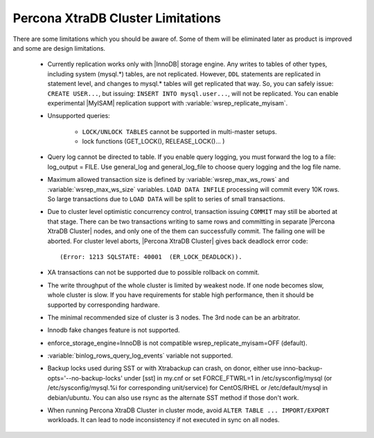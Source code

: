 .. _limitations:

====================================
 Percona XtraDB Cluster Limitations
====================================

There are some limitations which you should be aware of. Some of them will be eliminated later as product is improved and some are design limitations.

 - Currently replication works only with |InnoDB| storage engine. Any writes to tables of other types, including system (mysql.*) tables, are not replicated. However, ``DDL`` statements are replicated in statement level, and changes to mysql.* tables will get replicated that way. So, you can safely issue: ``CREATE USER...``, but issuing: ``INSERT INTO mysql.user...``, will not be replicated. You can enable experimental |MyISAM| replication support with :variable:`wsrep_replicate_myisam`.

 - Unsupported queries:

    * ``LOCK/UNLOCK TABLES`` cannot be supported in multi-master setups.
    * lock functions (GET_LOCK(), RELEASE_LOCK()... )

 - Query log cannot be directed to table. If you enable query logging, you must forward the log to a file: log_output = FILE. Use general_log and general_log_file to choose query logging and the log file name.

 - Maximum allowed transaction size is defined by :variable:`wsrep_max_ws_rows` and :variable:`wsrep_max_ws_size` variables. ``LOAD DATA INFILE`` processing will commit every 10K rows. So large transactions due to ``LOAD DATA`` will be split to series of small transactions.

 - Due to cluster level optimistic concurrency control, transaction issuing ``COMMIT`` may still be aborted at that stage. There can be two transactions writing to same rows and committing in separate |Percona XtraDB Cluster| nodes, and only one of the them can successfully commit. The failing one will be aborted. For cluster level aborts, |Percona XtraDB Cluster| gives back deadlock error code: ::

   (Error: 1213 SQLSTATE: 40001  (ER_LOCK_DEADLOCK)).

 - XA transactions can not be supported due to possible rollback on commit.

 - The write throughput of the whole cluster is limited by weakest node. If one node becomes slow, whole cluster is slow. If you have requirements for stable high performance, then it should be supported by corresponding hardware.

 - The minimal recommended size of cluster is 3 nodes. The 3rd node can be an arbitrator.

 - Innodb fake changes feature is not supported.

 - enforce_storage_engine=InnoDB is not compatible wsrep_replicate_myisam=OFF (default).

 - :variable:`binlog_rows_query_log_events` variable not supported.

 - Backup locks used during SST or with Xtrabackup can crash, on donor, either use inno-backup-opts='--no-backup-locks' under [sst] in my.cnf or set FORCE_FTWRL=1 in /etc/sysconfig/mysql (or /etc/sysconfig/mysql.%i for corresponding unit/service) for CentOS/RHEL or /etc/default/mysql in debian/ubuntu. You can also use rsync as the alternate SST method if those don't work.

 - When running Percona XtraDB Cluster in cluster mode, avoid ``ALTER TABLE ... IMPORT/EXPORT`` workloads. It can lead to node inconsistency if not executed in sync on all nodes.
